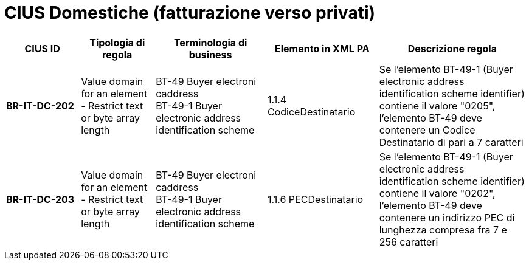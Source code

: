 

= [lime-background]#CIUS Domestiche (fatturazione verso privati)#


[cols="2s,2,3,3,4", options="header"]
|====

^.^|CIUS ID
^.^|Tipologia di regola
^.^|Terminologia di business
^.^|Elemento in XML PA
^.^|Descrizione regola


|BR-IT-DC-202
|Value domain for an element - Restrict  text or byte array length
|BT-49 Buyer electroni caddress +
BT-49-1 Buyer electronic address identification scheme
|1.1.4  CodiceDestinatario
|Se l'elemento BT-49-1 (Buyer electronic address identification scheme identifier) contiene il valore "0205", l'elemento BT-49 deve contenere un Codice Destinatario di pari a 7 caratteri

|BR-IT-DC-203
|Value domain for an element - Restrict  text or byte array length
|BT-49 Buyer electroni caddress +
BT-49-1 Buyer electronic address identification scheme
|1.1.6 PECDestinatario
|Se l'elemento BT-49-1 (Buyer electronic address identification scheme identifier) contiene il valore "0202", l'elemento BT-49 deve contenere un indirizzo PEC di lunghezza compresa fra 7 e 256 caratteri



|====